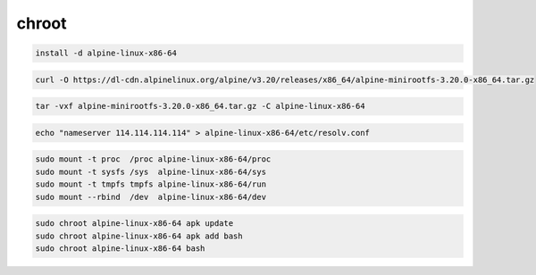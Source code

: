 chroot
================================================================================

.. code-block::

    install -d alpine-linux-x86-64

.. code-block::

    curl -O https://dl-cdn.alpinelinux.org/alpine/v3.20/releases/x86_64/alpine-minirootfs-3.20.0-x86_64.tar.gz

.. code-block::

    tar -vxf alpine-minirootfs-3.20.0-x86_64.tar.gz -C alpine-linux-x86-64

.. code-block::

    echo "nameserver 114.114.114.114" > alpine-linux-x86-64/etc/resolv.conf

.. code-block::

    sudo mount -t proc  /proc alpine-linux-x86-64/proc
    sudo mount -t sysfs /sys  alpine-linux-x86-64/sys
    sudo mount -t tmpfs tmpfs alpine-linux-x86-64/run
    sudo mount --rbind  /dev  alpine-linux-x86-64/dev


.. code-block::

    sudo chroot alpine-linux-x86-64 apk update
    sudo chroot alpine-linux-x86-64 apk add bash
    sudo chroot alpine-linux-x86-64 bash
